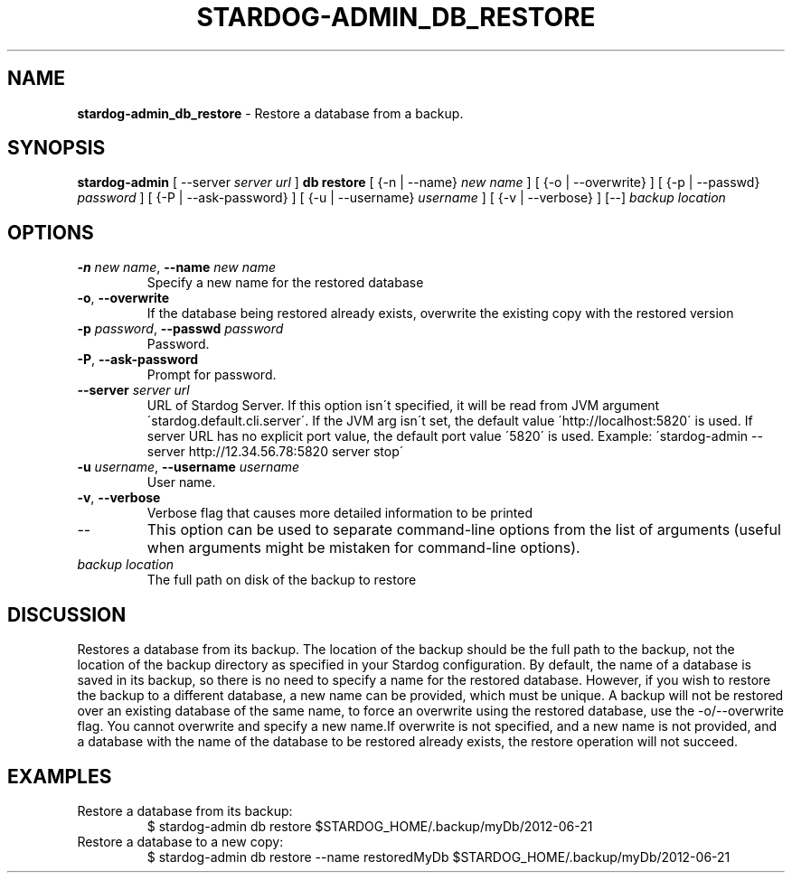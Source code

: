 .\" generated with Ronn/v0.7.3
.\" http://github.com/rtomayko/ronn/tree/0.7.3
.
.TH "STARDOG\-ADMIN_DB_RESTORE" "8" "October 2017" "Stardog Union" "stardog-admin"
.
.SH "NAME"
\fBstardog\-admin_db_restore\fR \- Restore a database from a backup\.
.
.SH "SYNOPSIS"
\fBstardog\-admin\fR [ \-\-server \fIserver url\fR ] \fBdb\fR \fBrestore\fR [ {\-n | \-\-name} \fInew name\fR ] [ {\-o | \-\-overwrite} ] [ {\-p | \-\-passwd} \fIpassword\fR ] [ {\-P | \-\-ask\-password} ] [ {\-u | \-\-username} \fIusername\fR ] [ {\-v | \-\-verbose} ] [\-\-] \fIbackup location\fR
.
.SH "OPTIONS"
.
.TP
\fB\-n\fR \fInew name\fR, \fB\-\-name\fR \fInew name\fR
Specify a new name for the restored database
.
.TP
\fB\-o\fR, \fB\-\-overwrite\fR
If the database being restored already exists, overwrite the existing copy with the restored version
.
.TP
\fB\-p\fR \fIpassword\fR, \fB\-\-passwd\fR \fIpassword\fR
Password\.
.
.TP
\fB\-P\fR, \fB\-\-ask\-password\fR
Prompt for password\.
.
.TP
\fB\-\-server\fR \fIserver url\fR
URL of Stardog Server\. If this option isn\'t specified, it will be read from JVM argument \'stardog\.default\.cli\.server\'\. If the JVM arg isn\'t set, the default value \'http://localhost:5820\' is used\. If server URL has no explicit port value, the default port value \'5820\' is used\. Example: \'stardog\-admin \-\-server http://12\.34\.56\.78:5820 server stop\'
.
.TP
\fB\-u\fR \fIusername\fR, \fB\-\-username\fR \fIusername\fR
User name\.
.
.TP
\fB\-v\fR, \fB\-\-verbose\fR
Verbose flag that causes more detailed information to be printed
.
.TP
\-\-
This option can be used to separate command\-line options from the list of arguments (useful when arguments might be mistaken for command\-line options)\.
.
.TP
\fIbackup location\fR
The full path on disk of the backup to restore
.
.SH "DISCUSSION"
Restores a database from its backup\. The location of the backup should be the full path to the backup, not the location of the backup directory as specified in your Stardog configuration\. By default, the name of a database is saved in its backup, so there is no need to specify a name for the restored database\. However, if you wish to restore the backup to a different database, a new name can be provided, which must be unique\. A backup will not be restored over an existing database of the same name, to force an overwrite using the restored database, use the \-o/\-\-overwrite flag\. You cannot overwrite and specify a new name\.If overwrite is not specified, and a new name is not provided, and a database with the name of the database to be restored already exists, the restore operation will not succeed\.
.
.SH "EXAMPLES"
.
.TP
Restore a database from its backup:
$ stardog\-admin db restore $STARDOG_HOME/\.backup/myDb/2012\-06\-21
.
.TP
Restore a database to a new copy:
$ stardog\-admin db restore \-\-name restoredMyDb $STARDOG_HOME/\.backup/myDb/2012\-06\-21

